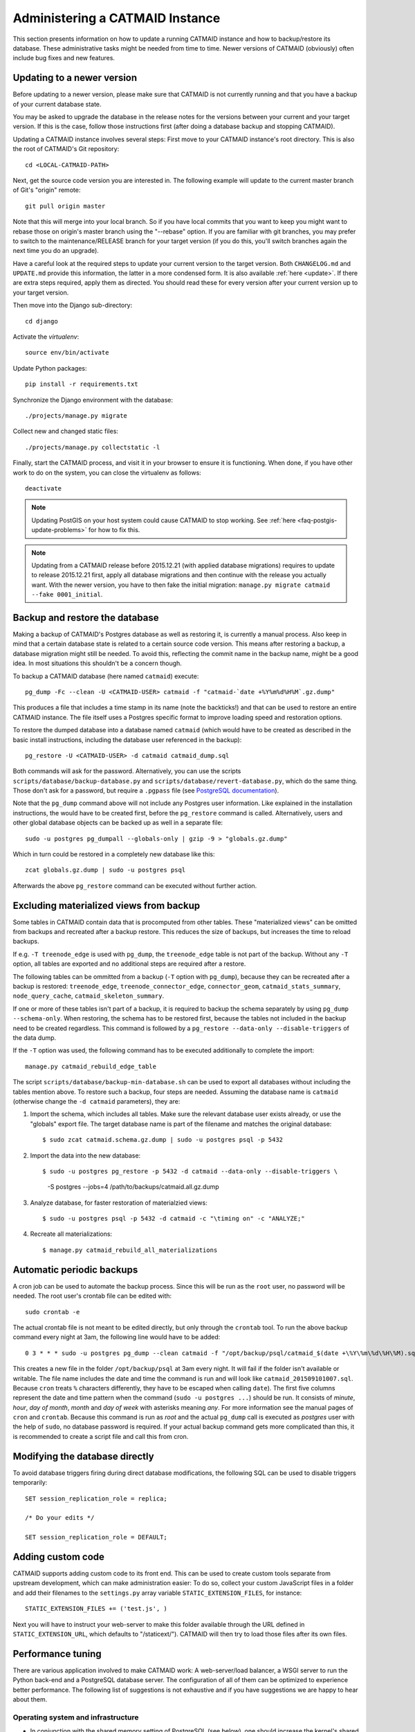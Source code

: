 .. _administering:

Administering a CATMAID Instance
================================

This section presents information on how to update a running CATMAID
instance and how to backup/restore its database. These administrative
tasks might be needed from time to time. Newer versions of
CATMAID (obviously) often include bug fixes and new features.

Updating to a newer version
---------------------------

Before updating to a newer version, please make sure that CATMAID is
not currently running and that you have a backup of your current
database state.

You may be asked to upgrade the database in the release notes for the
versions between your current and your target version. If this is the
case, follow those instructions first (after doing a database backup and
stopping CATMAID).

Updating a CATMAID instance involves several steps: First move to your
CATMAID instance's root directory. This is also the root of CATMAID's
Git repository::

    cd <LOCAL-CATMAID-PATH>

Next, get the source code version you are interested in. The following
example will update to the current master branch of Git's "origin"
remote::

   git pull origin master

Note that this will merge into your local branch. So if you have local
commits that you want to keep you might want to rebase those on
origin's master branch using the "--rebase" option. If you are familiar
with git branches, you may prefer to switch to the maintenance/RELEASE
branch for your target version (if you do this, you'll switch branches
again the next time you do an upgrade).

Have a careful look at the required steps to update
your current version to the target version. Both ``CHANGELOG.md`` and
``UPDATE.md`` provide this information, the latter in a more condensed
form. It is also available :ref:`here <update>`. If there are extra steps
required, apply them as directed. You should read these for every version
after your current version up to your target version.

Then move into the Django sub-directory::

   cd django

Activate the `virtualenv`::

   source env/bin/activate

Update Python packages::

   pip install -r requirements.txt

Synchronize the Django environment with the database::

   ./projects/manage.py migrate

Collect new and changed static files::

   ./projects/manage.py collectstatic -l

Finally, start the CATMAID process, and visit it in your browser to ensure
it is functioning. When done, if you have other work to do on the system, you
can close the virtualenv as follows::

   deactivate

.. note::

   Updating PostGIS on your host system could cause CATMAID to stop working. See
   :ref:`here <faq-postgis-update-problems>` for how to fix this.

.. note::

   Updating from a CATMAID release before 2015.12.21 (with applied database
   migrations) requires to update to release 2015.12.21 first, apply all
   database migrations and then continue with the release you actually want.
   With the newer version, you have to then fake the initial migration:
   ``manage.py migrate catmaid --fake 0001_initial``.

Backup and restore the database
-------------------------------

Making a backup of CATMAID's Postgres database as well as restoring it, is
currently a manual process. Also keep in mind that a certain database state is
related to a certain source code version. This means after restoring a backup, a
database migration might still be needed. To avoid this, reflecting the commit
name in the backup name, might be a good idea. In most situations this shouldn't
be a concern though.

To backup a CATMAID database (here named ``catmaid``) execute::

    pg_dump -Fc --clean -U <CATMAID-USER> catmaid -f "catmaid-`date +%Y%m%d%H%M`.gz.dump"

This produces a file that includes a time stamp in its name (note the
backticks!) and that can be used to restore an entire CATMAID instance. The file
itself uses a Postgres specific format to improve loading speed and restoration
options.

To restore the dumped database into a database named ``catmaid`` (which would
have to be created as described in the basic install instructions, including the
database user referenced in the backup)::

    pg_restore -U <CATMAID-USER> -d catmaid catmaid_dump.sql

Both commands will ask for the password. Alternatively, you can use the
scripts ``scripts/database/backup-database.py`` and
``scripts/database/revert-database.py``, which do the same
thing. Those don't ask for a password, but require a
``.pgpass`` file (see `PostgreSQL documentation
<http://www.postgresql.org/docs/current/static/libpq-pgpass.html>`_).

Note that the ``pg_dump`` command above will not include any Postgres user
information. Like explained in the installation instructions, the would have to
be created first, before the ``pg_restore`` command is called. Alternatively,
users and other global database objects can be backed up as well in a separate
file::

    sudo -u postgres pg_dumpall --globals-only | gzip -9 > "globals.gz.dump"

Which in turn could be restored in a completely new database like this::

    zcat globals.gz.dump | sudo -u postgres psql

Afterwards the above ``pg_restore`` command can be executed without further
action.

Excluding materialized views from backup
----------------------------------------

Some tables in CATMAID contain data that is procomputed from other tables. These
"materialized views" can be omitted from backups and recreated after a backup
restore. This reduces the size of backups, but increases the time to reload
backups.

If e.g. ``-T treenode_edge`` is used with ``pg_dump``, the ``treenode_edge``
table is not part of the backup. Without any ``-T`` option, all tables are
exported and no additional steps are required after a restore.

The following tables can be ommitted from a backup (``-T`` option with
``pg_dump``), because they can be recreated after a backup is restored:
``treenode_edge``, ``treenode_connector_edge``, ``connector_geom``,
``catmaid_stats_summary``, ``node_query_cache``, ``catmaid_skeleton_summary``.

If one or more of these tables isn't part of a backup, it is required to backup
the schema separately by using ``pg_dump --schema-only``. When restoring, the
schema has to be restored first, because the tables not included in the backup
need to be created regardless. This command is followed by a ``pg_restore
--data-only --disable-triggers`` of the data dump.

If the ``-T`` option was used, the following command has to be executed
additionally to complete the import::

    manage.py catmaid_rebuild_edge_table

The script ``scripts/database/backup-min-database.sh`` can be used to export
all databases without including the tables mention above. To restore such a
backup, four steps are needed. Assuming the database name is ``catmaid``
(otherwise change the ``-d catmaid`` parameters), they are:

1. Import the schema, which includes all tables. Make sure the relevant
   database user exists already, or use the "globals" export file. The target
   database name is part of the filename and matches the original database::

   $ sudo zcat catmaid.schema.gz.dump | sudo -u postgres psql -p 5432

2. Import the data into the new database::

   $ sudo -u postgres pg_restore -p 5432 -d catmaid --data-only --disable-triggers \
          -S postgres --jobs=4 /path/to/backups/catmaid.all.gz.dump

3. Analyze database, for faster restoration of materialzied views::

   $ sudo -u postgres psql -p 5432 -d catmaid -c "\timing on" -c "ANALYZE;"

4. Recreate all materializations::

   $ manage.py catmaid_rebuild_all_materializations


Automatic periodic backups
--------------------------

A cron job can be used to automate the backup process. Since this will be run as
the ``root`` user, no password will be needed. The root user's crontab file can
be edited with::

  sudo crontab -e

The actual crontab file is not meant to be edited directly, but only through the
``crontab`` tool. To run the above backup command every night at 3am, the
following line would have to be added::

  0 3 * * * sudo -u postgres pg_dump --clean catmaid -f "/opt/backup/psql/catmaid_$(date +\%Y\%m\%d\%H\%M).sql"

This creates a new file in the folder ``/opt/backup/psql`` at 3am every
night. It will fail if the folder isn't available or writable. The file name
includes the date and time the command is run and will look like
``catmaid_201509101007.sql``. Because ``cron`` treats ``%`` characters
differently, they have to be escaped when calling ``date``).  The first five
columns represent the date and time pattern when the command (``sudo -u postgres
...``) should be run.  It consists of `minute`, `hour`, `day of month`, `month`
and `day of week` with asterisks meaning `any`. For more information see the
manual pages of ``cron`` and ``crontab``. Because this command is run as `root`
and the actual ``pg_dump`` call is executed as `postgres` user with the help of
``sudo``, no database password is required. If your actual backup command gets
more complicated than this, it is recommended to create a script file and call
this from cron.

Modifying the database directly
-------------------------------

To avoid database triggers firing during direct database modifications, the
following SQL can be used to disable triggers temporarily::

  SET session_replication_role = replica;

  /* Do your edits */

  SET session_replication_role = DEFAULT;


.. _custom-code:

Adding custom code
------------------

CATMAID supports adding custom code to its front end. This can be used to
create custom tools separate from upstream development, which can make
administration easier: To do so, collect your custom JavaScript files in a
folder and add their filenames to the ``settings.py`` array variable
``STATIC_EXTENSION_FILES``, for instance::

    STATIC_EXTENSION_FILES += ('test.js', )

Next you will have to instruct your web-server to make this folder available
through the URL defined in ``STATIC_EXTENSION_URL``, which defaults to
"/staticext/"). CATMAID will then try to load those files after its own files.

.. _performance-tuning:

Performance tuning
------------------

There are various application involved to make CATMAID work: A web-server/load
balancer, a WSGI server to run the Python back-end and a PostgreSQL database
server. The configuration of all of them can be optimized to experience better
performance. The following list of suggestions is not exhaustive and if you have
suggestions we are happy to hear about them.

Operating system and infrastructure
^^^^^^^^^^^^^^^^^^^^^^^^^^^^^^^^^^^^

* In conjunction with the shared memory setting of PostgreSQL (see below), one
  should increase the kernel's shared memory limit. It defines how much memory
  can be used as a shared resource by different processes. A rule of thumb is
  that one should use about 25% of the system's RAM, but if the machine is
  equipped with plenty of RAM one should be fine for most setups with 4GB (or
  even less). You  can check this kernel setting with ``sysctl kernel.shmmax``.
  The default for most distributions is in the range of kilobytes and megabytes.

* The partition that is hosting the image tiles should be mounted with the
  ``noatime`` option. This makes sure no access time is written every time an
  image file is read. Alternatively, you can use ``chattr`` to set this option
  for individual files and folders.

* If LDAP is used to authenticate users and to check permissions on the server
  CATMAID is running or the image data is loaded from, LDAP queries should be
  cached locally. Otherwise, an LDAP request will be made every time a file is
  accessed.

* If the your server has a lot of memory, the Linux kernel defaults for the
  threshold for writing dirty memory pages to disk are too high (10% of the
  available memory for start writing out, 20% for absolute maximum before I/O
  blocks until write-out is done). To avoid large write-out spikes, it is
  advisable to have the kernel start writing out dirty pages after a lower
  threshold, e.g. 256MB: ``vm.dirty_background_bytes = 268435456``. Also, the
  threshold for the absolute maximum dirty memory threshold before I/O blocks
  until the write-out is finished should be lowered, to e.g. 1GB:
  ``vm.dirty_bytes = 107374182``.

* The kernel should also be discouraged from swapping cached data by setting
  ``vm.swappiness = 10``.

Webserver
^^^^^^^^^

* The access log should be turned off and only critical errors should be written
  to the log. CATMAID can produce a lot of requests and writing every single one
  to disk, especially if multiple users use CATMAID, can be a real performance
  hit.

* Make use of the `HTTP/2 <https://http://en.wikipedia.org/wiki/HTTP/2>`_ protocol.
  Modern browsers and webservers support it and it only requires you to set up
  SSL/TLS as an additional step before activating it. Through multiplexing,
  compression and prioritization much better use of single connections. Requests
  can be answered more quickly and CATMAID will feel more responsive.

* A cache server like Varnish can be beneficial on the machine that serves the
  image data. If multiple users load the same image data, it will reduce the
  number of times image data has to be loaded from the hard drive.

* Have the webserver transfer data with GZIP. Make sure this includes JSON
  data with the content-type ``application/json`` and binary data with the
  content-type ``application/octet-stream``. In nginx, you can include both by
  adding ``application/json`` and ``application/octet-stream`` to the
  ``gzip_types`` setting.

* The CATMAID web-client can send large requests to the server. Increasing the
  web-server's request buffer can prevent writing such requests temporarily to
  disk. A buffer of 512kB should be plenty. In Nginx, this can be done with
  ``client_body_buffer_size 512k;``

* Request responses generated by CATMAID can be large as well. Increasing the
  webserver's buffers to match common response sizes can increase performance
  quite a bit if the buffer is large enough for the webserver to avoid writing
  CATMAID's response temporarily to a file and clients have access to a fast
  connection. For Nginx this means increasing both ``proxy_buffer_size`` and
  ``proxy_buffers``. The former is used for the response headers only and
  can be (much) lower: ``proxy_buffer_size 64k;``. The latter however defines
  how many buffers of what size can be used for a single connection. For
  instance, if the uncompressed (!) response of a typical spatial query for
  neurons is 1.5-2MB in size, allowing a 2MB proxy buffer per connection would
  help performance. If you have enough memory available, you could set this with
  ``proxy_buffers 512 4k;`` (512 4k pages equals 2MB). Make sure there is enough
  memory available: for 100 active connections this proxy buffer setting would
  require already 2GB.

* The webserver should mark image tiles to not expire so that they can be cached
  by a client. If the image data is public, one could let the webserver also set
  the ``Cache-Control: public`` header for the images.

* To not require clients to ask every minute for particular updates (like new
  messages) use an ASGI server like we describe :ref:`here <websockets>`. This
  reduces some basline level of requests.

Database management system
^^^^^^^^^^^^^^^^^^^^^^^^^^

* PostgresSQL's shared memory setting should match what is allowed by the
  kernel. So if you set your kernel to allow 4GB (see above), Postgres should
  use make use of it. This can be adjusted with the setting ``shared_buffers`` in
  ``postgresql.conf``.

* Keeping statistics of the CATMAID tables up to date is very important. These
  statistics are used by the query planer to decide about the optimal
  realization of a query. This can be done manually by calling ``VACUUM
  ANALYZE`` while being connected to the CATMAID database in a psql shell. It is
  also possible (and advisable) to automate this with by setting ``autovacuum =
  on`` in ``postgresql.conf``.

* According to the `Django manual
  <https://docs.djangoproject.com/en/1.6/ref/databases/#optimizing-postgresql-s-configuration>`_,
  Django expects the following parameters for its database connections:
  ``client_encoding: 'UTF8'``,  ``default_transaction_isolation: 'read committed'``
  and ``timezone: 'UTC'`` when ``USE_TZ`` is True, value of ``TIME_ZONE``
  otherwise (``USE_TZ`` is CATMAID's default). All of these settings
  can be configured in ``postgresql.conf`` or more conveniently per database
  user with `ALTER ROLE <http://www.postgresql.org/docs/current/interactive/sql-alterrole.html>`_.
  If these parameters are not the default, Django will do some additional
  queries to set these parameters for each new connection.  Having those
  defaults set will improve the database performance slightly.

CATMAID
^^^^^^^

* Make sure CATMAID is not running in debug mode by checking ``settings.py`` in
  ``django/projects/mysite``: It should contain ``DEBUG = False``. If you get a
  `Bad Request (400)` response, make sure you have set your ``ALLOWED_HOSTS``
  setting in the ``settings.py`` file correct.

* Set `Django's <https://docs.djangoproject.com/en/1.6/ref/databases/#persistent-connections>`_
  ``CONN_MAX_AGE`` option in the database settings of your ``settings.py`` file,
  if you don't use a greenlet based threading model for your WSGI server's
  workers (see `here <https://github.com/benoitc/gunicorn/issues/996>`_ for an
  explanation). This setting controls how long (in seconds) a database
  connection can be re-used. In the default configuration, this is set to ``0``,
  which causes every request to use a new database connection. To test if this
  setting can be used in your environment, set it to a value like ``60`` and
  monitor the number of database connections (e.g. with ``SELECT count(*) FROM
  pg_stat_activity;``). If this number matches your number of WSGI workers (plus
  your own ``psql`` connection), everything is fine. If the number increases
  over time, you should set ``CONN_MAX_AGE`` back to ``0``, because new
  connections are apparently not closed anymore (which can happen with greenlet
  based threading).

* If database connection pooling is used (see ``CONN_MAX_AGE`` above), it can
  help spatial query  performance to use prepared statements. These are created
  for each database connection and pose an overhead without connection pooling.
  To enable prepared statement add ``PREPARED_STATEMENTS = True`` to the
  ``settings.py`` file.

* Depending on the number of nodes per section, using a different spatial query
  type can help performance. By default CATMAID uses the so called ``postgis3d``
  node provider as query strategy. This can be changed to the alternative
  ``postgis2d`` node provider by adding ``NODE_PROVIDER = 'postgis2d'`` to the
  ``settings.py`` file. It is also possible to cache larger field of views on
  tracing data and only update this cache periodically. This can improve
  performance dramatically. Read more about it :ref:`here <node_providers>`.

* If there are too many nodes to be displayed with usable performance, the
  number of returned nodes can be limited. This can be done by setting
  ``NODE_LIST_MAXIMUM_COUNT = <number>`` in the ``settings.py`` file to a
  maximum number of nodes to be queried (e.g. 20000). If however a node limit is
  not really needed and most requests don't hit it, setting
  ``NODE_LIST_MAXIMUM_COUNT`` to ``None`` can slightly improve performance, too.

* If neuron reconstruction statistics are slow to compute, consider running the
  management command ``manage.py catmaid_refresh_node_statistics`` to populate
  an optional statistics summary table. Consider running this command regularly
  over, e.g. over night using Celery or a cron job.

* If large client requests result in status 400 errors, you might need to raise
  the ``DATA_UPLOAD_MAX_MEMORY_SIZE`` setting, which is the maximum allowed
  request body size in bytes. It defaults to 10 MB (83886080).

* Consider using node grid cache for large tracing data set, which can speed up
  loading and supports level-of-detail as well as dynamic updates based on
  database events. Automatic cache updates require ``SPATIAL_UPDATE_NOTIFICATIONS``
  to be set to true in ``settings.py`` (default). If caching is not an option,
  make sure to set ``SPATIAL_UPDATE_NOTIFICATIONS = False`` if you deal with
  large skeletons (>50k nodes) to make operations like joins faster.

Making CATMAID available through SSL
------------------------------------

By default the connection between the CATMAID server and a browser is
unencrypted. This means data can be read and manipulated on the way between both
sides. To protect sensitive data like passwords and to improve security as a whole,
it is recommended to use SSL/TLS to encrypt this communication. Below you will
find notes on how to do this with Nginx.

The webserver is the first place where the configuration has to be changed.
Given that you created a certificate and key file, you would add the following
to your Nginx server configuration::

    server {
        listen 443;
        ...

        ssl on;
        ssl_certificate /etc/nginx/ssl/server.crt;
        ssl_certificate_key /etc/nginx/ssl/server.key;
        ssl_prefer_server_ciphers on;
        ssl_protocols TLSv1 TLSv1.1 TLSv1.2;
        ssl_ciphers "EECDH+ECDSA+AESGCM:EECDH+aRSA+AESGCM:EECDH+ECDSA+SHA256:EECDH+aRSA+SHA256:EECDH+ECDSA+SHA384:EECDH+ECDSA+SHA256:EECDH+aRSA+SHA384:EDH+aRSA+AESGCM:EDH+aRSA+SHA256:EDH+aRSA:EECDH:!aNULL:!eNULL:!MEDIUM:!LOW:!3DES:!MD5:!EXP:!PSK:!SRP:!DSS:!RC4:!SEED";

        ...
    }

If you refer to certificates and keys in Nginx that it didn't know before, you
have to restart it (instead of reloading the configuration). The reason is that
the Nginx process drops privileges after loading and root permissions are
required to read the certificates and keys.

A good resource to test your configuration and to disable weak ciphers is
`Qualys SSL Labs <https://www.ssllabs.com/ssltest/>`_.

Django's ``settings.py`` has to be updated as well to make sure it will only
hand out session cookies and CSRF tokens on a secure connection::

    # This CATMAID instance is served through SSL/TLS. Therefore, send session
    # cookies only over HTTPS and don't add CSRF tokens for non-HTTPS connections.
    SESSION_COOKIE_SECURE = True
    CSRF_COOKIE_SECURE = True
    # Assume a secure connection, if the X-FORWARDED-PROTO header is set to
    # 'https'. This implies that one has to make sure this head is only set to
    # 'https' if the connection is actually secure.
    SECURE_PROXY_SSL_HEADER = ('HTTP_X_FORWARDED_PROTO', 'https')

Please make also sure that
you override the ``X-Forwarded-Proto`` header passed to Django. It should only
contain "https" if the connection is actually secure. Consult the `Django
documentation
<https://docs.djangoproject.com/en/1.6/ref/settings/#std:setting-SECURE_PROXY_SSL_HEADER>`_
to read more about this.

With this you should be able to provide a secure connection to your CATMAID
server.
